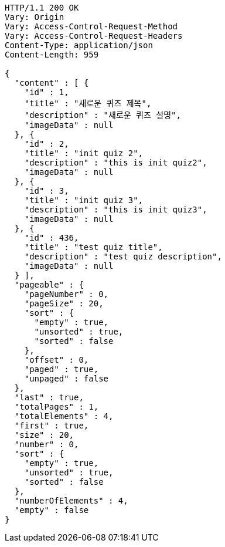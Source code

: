 [source,http,options="nowrap"]
----
HTTP/1.1 200 OK
Vary: Origin
Vary: Access-Control-Request-Method
Vary: Access-Control-Request-Headers
Content-Type: application/json
Content-Length: 959

{
  "content" : [ {
    "id" : 1,
    "title" : "새로운 퀴즈 제목",
    "description" : "새로운 퀴즈 설명",
    "imageData" : null
  }, {
    "id" : 2,
    "title" : "init quiz 2",
    "description" : "this is init quiz2",
    "imageData" : null
  }, {
    "id" : 3,
    "title" : "init quiz 3",
    "description" : "this is init quiz3",
    "imageData" : null
  }, {
    "id" : 436,
    "title" : "test quiz title",
    "description" : "test quiz description",
    "imageData" : null
  } ],
  "pageable" : {
    "pageNumber" : 0,
    "pageSize" : 20,
    "sort" : {
      "empty" : true,
      "unsorted" : true,
      "sorted" : false
    },
    "offset" : 0,
    "paged" : true,
    "unpaged" : false
  },
  "last" : true,
  "totalPages" : 1,
  "totalElements" : 4,
  "first" : true,
  "size" : 20,
  "number" : 0,
  "sort" : {
    "empty" : true,
    "unsorted" : true,
    "sorted" : false
  },
  "numberOfElements" : 4,
  "empty" : false
}
----